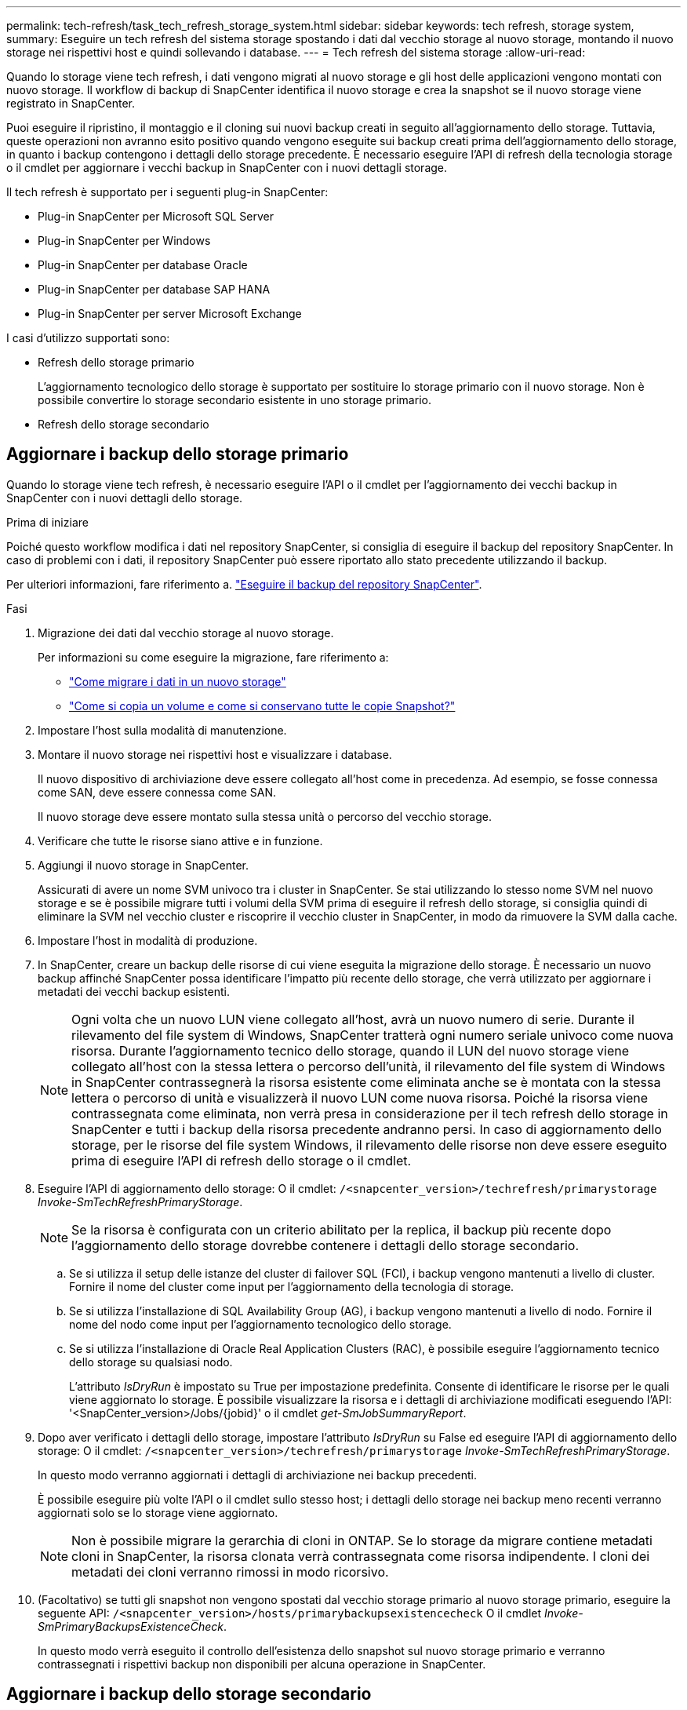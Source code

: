 ---
permalink: tech-refresh/task_tech_refresh_storage_system.html 
sidebar: sidebar 
keywords: tech refresh, storage system, 
summary: Eseguire un tech refresh del sistema storage spostando i dati dal vecchio storage al nuovo storage, montando il nuovo storage nei rispettivi host e quindi sollevando i database. 
---
= Tech refresh del sistema storage
:allow-uri-read: 


[role="lead"]
Quando lo storage viene tech refresh, i dati vengono migrati al nuovo storage e gli host delle applicazioni vengono montati con nuovo storage. Il workflow di backup di SnapCenter identifica il nuovo storage e crea la snapshot se il nuovo storage viene registrato in SnapCenter.

Puoi eseguire il ripristino, il montaggio e il cloning sui nuovi backup creati in seguito all'aggiornamento dello storage. Tuttavia, queste operazioni non avranno esito positivo quando vengono eseguite sui backup creati prima dell'aggiornamento dello storage, in quanto i backup contengono i dettagli dello storage precedente. È necessario eseguire l'API di refresh della tecnologia storage o il cmdlet per aggiornare i vecchi backup in SnapCenter con i nuovi dettagli storage.

Il tech refresh è supportato per i seguenti plug-in SnapCenter:

* Plug-in SnapCenter per Microsoft SQL Server
* Plug-in SnapCenter per Windows
* Plug-in SnapCenter per database Oracle
* Plug-in SnapCenter per database SAP HANA
* Plug-in SnapCenter per server Microsoft Exchange


I casi d'utilizzo supportati sono:

* Refresh dello storage primario
+
L'aggiornamento tecnologico dello storage è supportato per sostituire lo storage primario con il nuovo storage. Non è possibile convertire lo storage secondario esistente in uno storage primario.

* Refresh dello storage secondario




== Aggiornare i backup dello storage primario

Quando lo storage viene tech refresh, è necessario eseguire l'API o il cmdlet per l'aggiornamento dei vecchi backup in SnapCenter con i nuovi dettagli dello storage.

.Prima di iniziare
Poiché questo workflow modifica i dati nel repository SnapCenter, si consiglia di eseguire il backup del repository SnapCenter. In caso di problemi con i dati, il repository SnapCenter può essere riportato allo stato precedente utilizzando il backup.

Per ulteriori informazioni, fare riferimento a. https://docs.netapp.com/us-en/snapcenter/admin/concept_manage_the_snapcenter_server_repository.html#back-up-the-snapcenter-repository["Eseguire il backup del repository SnapCenter"].

.Fasi
. Migrazione dei dati dal vecchio storage al nuovo storage.
+
Per informazioni su come eseguire la migrazione, fare riferimento a:

+
** https://kb.netapp.com/mgmt/SnapCenter/How_to_perform_Storage_tech_refresh["Come migrare i dati in un nuovo storage"]
** https://kb.netapp.com/onprem/ontap/dp/SnapMirror/How_can_I_copy_a_volume_and_preserve_all_of_the_Snapshot_copies["Come si copia un volume e come si conservano tutte le copie Snapshot?"]


. Impostare l'host sulla modalità di manutenzione.
. Montare il nuovo storage nei rispettivi host e visualizzare i database.
+
Il nuovo dispositivo di archiviazione deve essere collegato all'host come in precedenza. Ad esempio, se fosse connessa come SAN, deve essere connessa come SAN.

+
Il nuovo storage deve essere montato sulla stessa unità o percorso del vecchio storage.

. Verificare che tutte le risorse siano attive e in funzione.
. Aggiungi il nuovo storage in SnapCenter.
+
Assicurati di avere un nome SVM univoco tra i cluster in SnapCenter. Se stai utilizzando lo stesso nome SVM nel nuovo storage e se è possibile migrare tutti i volumi della SVM prima di eseguire il refresh dello storage, si consiglia quindi di eliminare la SVM nel vecchio cluster e riscoprire il vecchio cluster in SnapCenter, in modo da rimuovere la SVM dalla cache.

. Impostare l'host in modalità di produzione.
. In SnapCenter, creare un backup delle risorse di cui viene eseguita la migrazione dello storage. È necessario un nuovo backup affinché SnapCenter possa identificare l'impatto più recente dello storage, che verrà utilizzato per aggiornare i metadati dei vecchi backup esistenti.
+

NOTE: Ogni volta che un nuovo LUN viene collegato all'host, avrà un nuovo numero di serie. Durante il rilevamento del file system di Windows, SnapCenter tratterà ogni numero seriale univoco come nuova risorsa. Durante l'aggiornamento tecnico dello storage, quando il LUN del nuovo storage viene collegato all'host con la stessa lettera o percorso dell'unità, il rilevamento del file system di Windows in SnapCenter contrassegnerà la risorsa esistente come eliminata anche se è montata con la stessa lettera o percorso di unità e visualizzerà il nuovo LUN come nuova risorsa. Poiché la risorsa viene contrassegnata come eliminata, non verrà presa in considerazione per il tech refresh dello storage in SnapCenter e tutti i backup della risorsa precedente andranno persi. In caso di aggiornamento dello storage, per le risorse del file system Windows, il rilevamento delle risorse non deve essere eseguito prima di eseguire l'API di refresh dello storage o il cmdlet.

. Eseguire l'API di aggiornamento dello storage: O il cmdlet: `/<snapcenter_version>/techrefresh/primarystorage` _Invoke-SmTechRefreshPrimaryStorage_.
+

NOTE: Se la risorsa è configurata con un criterio abilitato per la replica, il backup più recente dopo l'aggiornamento dello storage dovrebbe contenere i dettagli dello storage secondario.

+
.. Se si utilizza il setup delle istanze del cluster di failover SQL (FCI), i backup vengono mantenuti a livello di cluster. Fornire il nome del cluster come input per l'aggiornamento della tecnologia di storage.
.. Se si utilizza l'installazione di SQL Availability Group (AG), i backup vengono mantenuti a livello di nodo. Fornire il nome del nodo come input per l'aggiornamento tecnologico dello storage.
.. Se si utilizza l'installazione di Oracle Real Application Clusters (RAC), è possibile eseguire l'aggiornamento tecnico dello storage su qualsiasi nodo.
+
L'attributo _IsDryRun_ è impostato su True per impostazione predefinita. Consente di identificare le risorse per le quali viene aggiornato lo storage. È possibile visualizzare la risorsa e i dettagli di archiviazione modificati eseguendo l'API: '<SnapCenter_version>/Jobs/{jobid}' o il cmdlet _get-SmJobSummaryReport_.



. Dopo aver verificato i dettagli dello storage, impostare l'attributo _IsDryRun_ su False ed eseguire l'API di aggiornamento dello storage: O il cmdlet: `/<snapcenter_version>/techrefresh/primarystorage` _Invoke-SmTechRefreshPrimaryStorage_.
+
In questo modo verranno aggiornati i dettagli di archiviazione nei backup precedenti.

+
È possibile eseguire più volte l'API o il cmdlet sullo stesso host; i dettagli dello storage nei backup meno recenti verranno aggiornati solo se lo storage viene aggiornato.

+

NOTE: Non è possibile migrare la gerarchia di cloni in ONTAP. Se lo storage da migrare contiene metadati cloni in SnapCenter, la risorsa clonata verrà contrassegnata come risorsa indipendente. I cloni dei metadati dei cloni verranno rimossi in modo ricorsivo.

. (Facoltativo) se tutti gli snapshot non vengono spostati dal vecchio storage primario al nuovo storage primario, eseguire la seguente API: `/<snapcenter_version>/hosts/primarybackupsexistencecheck` O il cmdlet _Invoke-SmPrimaryBackupsExistenceCheck_.
+
In questo modo verrà eseguito il controllo dell'esistenza dello snapshot sul nuovo storage primario e verranno contrassegnati i rispettivi backup non disponibili per alcuna operazione in SnapCenter.





== Aggiornare i backup dello storage secondario

Quando lo storage viene tech refresh, è necessario eseguire l'API o il cmdlet per l'aggiornamento dei vecchi backup in SnapCenter con i nuovi dettagli dello storage.

.Prima di iniziare
Poiché questo workflow modifica i dati nel repository SnapCenter, si consiglia di eseguire il backup del repository SnapCenter. In caso di problemi con i dati, il repository SnapCenter può essere riportato allo stato precedente utilizzando il backup.

Per ulteriori informazioni, fare riferimento a. https://docs.netapp.com/us-en/snapcenter/admin/concept_manage_the_snapcenter_server_repository.html#back-up-the-snapcenter-repository["Eseguire il backup del repository SnapCenter"].

.Fasi
. Migrazione dei dati dal vecchio storage al nuovo storage.
+
Per informazioni su come eseguire la migrazione, fare riferimento a:

+
** https://kb.netapp.com/mgmt/SnapCenter/How_to_perform_Storage_tech_refresh["Come migrare i dati in un nuovo storage"]
** https://kb.netapp.com/onprem/ontap/dp/SnapMirror/How_can_I_copy_a_volume_and_preserve_all_of_the_Snapshot_copies["Come si copia un volume e come si conservano tutte le copie Snapshot?"]


. Stabilire la relazione SnapMirror tra lo storage primario e il nuovo storage secondario e verificare che lo stato della relazione sia integro.
. In SnapCenter, creare un backup delle risorse di cui viene eseguita la migrazione dello storage.
+
È necessario un nuovo backup affinché SnapCenter identifichi l'impatto più recente dello storage e venga utilizzato per aggiornare i metadati dei vecchi backup esistenti.

+

IMPORTANT: Attendere il completamento di questa operazione. Se si passa alla fase successiva prima del completamento, SnapCenter perderà completamente i metadati dello snapshot secondario precedente.

. Dopo aver creato correttamente il backup di tutte le risorse in un host, eseguire l'API di aggiornamento dello storage secondario: O il cmdlet: `/<snapcenter_version>/techrefresh/secondarystorage` _Invoke-SmTechRefreshSecondaryStorage_.
+
In questo modo verranno aggiornati i dettagli dello storage secondario dei backup precedenti nell'host specificato.

+
Se si desidera eseguire questa operazione a livello di risorsa, fare clic su *Aggiorna* per ogni risorsa per aggiornare i metadati di archiviazione secondari.

. Dopo aver aggiornato con successo i backup meno recenti, è possibile interrompere la vecchia relazione tra lo storage secondario e lo storage primario.

